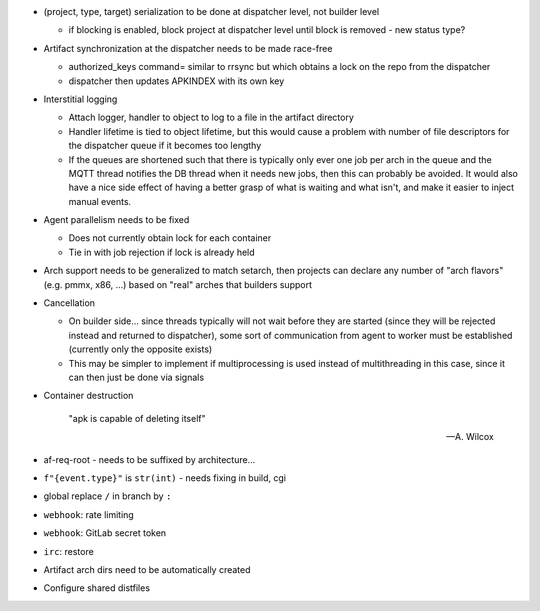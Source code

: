 * (project, type, target) serialization to be done at dispatcher level,
  not builder level

  * if blocking is enabled, block project at dispatcher level until
    block is removed - new status type?

* Artifact synchronization at the dispatcher needs to be made race-free

  * authorized_keys command= similar to rrsync but which obtains a lock
    on the repo from the dispatcher
  * dispatcher then updates APKINDEX with its own key

* Interstitial logging

  * Attach logger, handler to object to log to a file in the artifact
    directory
  * Handler lifetime is tied to object lifetime, but this would cause a
    problem with number of file descriptors for the dispatcher queue if
    it becomes too lengthy
  * If the queues are shortened such that there is typically only ever
    one job per arch in the queue and the MQTT thread notifies the
    DB thread when it needs new jobs, then this can probably be avoided.
    It would also have a nice side effect of having a better grasp of
    what is waiting and what isn't, and make it easier to inject manual
    events.

* Agent parallelism needs to be fixed

  * Does not currently obtain lock for each container
  * Tie in with job rejection if lock is already held

* Arch support needs to be generalized to match setarch, then
  projects can declare any number of "arch flavors" (e.g. pmmx, x86,
  ...) based on "real" arches that builders support

* Cancellation

  * On builder side... since threads typically will not wait before they
    are started (since they will be rejected instead and returned to
    dispatcher), some sort of communication from agent to worker must be
    established (currently only the opposite exists)
  * This may be simpler to implement if multiprocessing is used instead
    of multithreading in this case, since it can then just be done via
    signals

* Container destruction

      "apk is capable of deleting itself"

      -- A. Wilcox

* af-req-root - needs to be suffixed by architecture...
* ``f"{event.type}"`` is ``str(int)`` - needs fixing in build, cgi
* global replace ``/`` in branch by ``:``
* ``webhook``: rate limiting
* ``webhook``: GitLab secret token
* ``irc``: restore
* Artifact arch dirs need to be automatically created
* Configure shared distfiles
